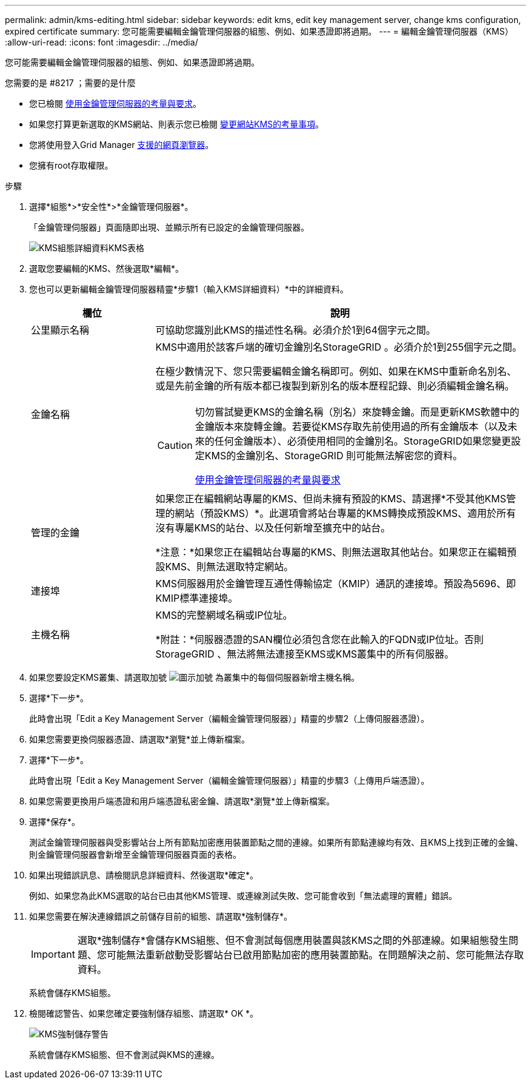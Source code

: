 ---
permalink: admin/kms-editing.html 
sidebar: sidebar 
keywords: edit kms, edit key management server, change kms configuration, expired certificate 
summary: 您可能需要編輯金鑰管理伺服器的組態、例如、如果憑證即將過期。 
---
= 編輯金鑰管理伺服器（KMS）
:allow-uri-read: 
:icons: font
:imagesdir: ../media/


[role="lead"]
您可能需要編輯金鑰管理伺服器的組態、例如、如果憑證即將過期。

.您需要的是 #8217 ；需要的是什麼
* 您已檢閱 xref:kms-considerations-and-requirements.adoc[使用金鑰管理伺服器的考量與要求]。
* 如果您打算更新選取的KMS網站、則表示您已檢閱 xref:kms-considerations-for-changing-for-site.adoc[變更網站KMS的考量事項]。
* 您將使用登入Grid Manager xref:../admin/web-browser-requirements.adoc[支援的網頁瀏覽器]。
* 您擁有root存取權限。


.步驟
. 選擇*組態*>*安全性*>*金鑰管理伺服器*。
+
「金鑰管理伺服器」頁面隨即出現、並顯示所有已設定的金鑰管理伺服器。

+
image::../media/kms_configuration_details_table.png[KMS組態詳細資料KMS表格]

. 選取您要編輯的KMS、然後選取*編輯*。
. 您也可以更新編輯金鑰管理伺服器精靈*步驟1（輸入KMS詳細資料）*中的詳細資料。
+
[cols="1a,3a"]
|===
| 欄位 | 說明 


 a| 
公里顯示名稱
 a| 
可協助您識別此KMS的描述性名稱。必須介於1到64個字元之間。



 a| 
金鑰名稱
 a| 
KMS中適用於該客戶端的確切金鑰別名StorageGRID 。必須介於1到255個字元之間。

在極少數情況下、您只需要編輯金鑰名稱即可。例如、如果在KMS中重新命名別名、或是先前金鑰的所有版本都已複製到新別名的版本歷程記錄、則必須編輯金鑰名稱。

[CAUTION]
====
切勿嘗試變更KMS的金鑰名稱（別名）來旋轉金鑰。而是更新KMS軟體中的金鑰版本來旋轉金鑰。若要從KMS存取先前使用過的所有金鑰版本（以及未來的任何金鑰版本）、必須使用相同的金鑰別名。StorageGRID如果您變更設定KMS的金鑰別名、StorageGRID 則可能無法解密您的資料。

xref:kms-considerations-and-requirements.adoc[使用金鑰管理伺服器的考量與要求]

====


 a| 
管理的金鑰
 a| 
如果您正在編輯網站專屬的KMS、但尚未擁有預設的KMS、請選擇*不受其他KMS管理的網站（預設KMS）*。此選項會將站台專屬的KMS轉換成預設KMS、適用於所有沒有專屬KMS的站台、以及任何新增至擴充中的站台。

*注意：*如果您正在編輯站台專屬的KMS、則無法選取其他站台。如果您正在編輯預設KMS、則無法選取特定網站。



 a| 
連接埠
 a| 
KMS伺服器用於金鑰管理互通性傳輸協定（KMIP）通訊的連接埠。預設為5696、即KMIP標準連接埠。



 a| 
主機名稱
 a| 
KMS的完整網域名稱或IP位址。

*附註：*伺服器憑證的SAN欄位必須包含您在此輸入的FQDN或IP位址。否則StorageGRID 、無法將無法連接至KMS或KMS叢集中的所有伺服器。

|===
. 如果您要設定KMS叢集、請選取加號 image:../media/icon_plus_sign_black_on_white_old.png["圖示加號"] 為叢集中的每個伺服器新增主機名稱。
. 選擇*下一步*。
+
此時會出現「Edit a Key Management Server（編輯金鑰管理伺服器）」精靈的步驟2（上傳伺服器憑證）。

. 如果您需要更換伺服器憑證、請選取*瀏覽*並上傳新檔案。
. 選擇*下一步*。
+
此時會出現「Edit a Key Management Server（編輯金鑰管理伺服器）」精靈的步驟3（上傳用戶端憑證）。

. 如果您需要更換用戶端憑證和用戶端憑證私密金鑰、請選取*瀏覽*並上傳新檔案。
. 選擇*保存*。
+
測試金鑰管理伺服器與受影響站台上所有節點加密應用裝置節點之間的連線。如果所有節點連線均有效、且KMS上找到正確的金鑰、則金鑰管理伺服器會新增至金鑰管理伺服器頁面的表格。

. 如果出現錯誤訊息、請檢閱訊息詳細資料、然後選取*確定*。
+
例如、如果您為此KMS選取的站台已由其他KMS管理、或連線測試失敗、您可能會收到「無法處理的實體」錯誤。

. 如果您需要在解決連線錯誤之前儲存目前的組態、請選取*強制儲存*。
+

IMPORTANT: 選取*強制儲存*會儲存KMS組態、但不會測試每個應用裝置與該KMS之間的外部連線。如果組態發生問題、您可能無法重新啟動受影響站台已啟用節點加密的應用裝置節點。在問題解決之前、您可能無法存取資料。

+
系統會儲存KMS組態。

. 檢閱確認警告、如果您確定要強制儲存組態、請選取* OK *。
+
image::../media/kms_force_save_warning.png[KMS強制儲存警告]

+
系統會儲存KMS組態、但不會測試與KMS的連線。


